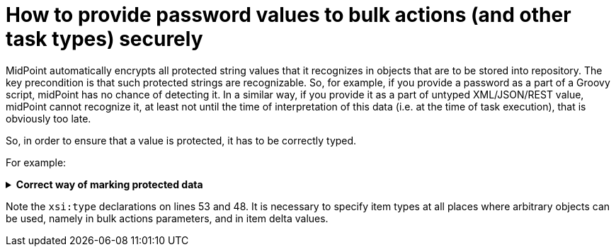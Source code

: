 = How to provide password values to bulk actions (and other task types) securely
:page-wiki-name: How to provide password values to bulk actions (and other task types) securely
:page-wiki-id: 30245626
:page-wiki-metadata-create-user: mederly
:page-wiki-metadata-create-date: 2019-05-22T09:50:00.480+02:00
:page-wiki-metadata-modify-user: mederly
:page-wiki-metadata-modify-date: 2019-05-22T10:07:41.313+02:00
:page-upkeep-status: green

MidPoint automatically encrypts all protected string values that it recognizes in objects that are to be stored into repository.
The key precondition is that such protected strings are recognizable.
So, for example, if you provide a password as a part of a Groovy script, midPoint has no chance of detecting it.
In a similar way, if you provide it as a part of untyped XML/JSON/REST value, midPoint cannot recognize it, at least not until the time of interpretation of this data (i.e. at the time of task execution), that is obviously too late.

So, in order to ensure that a value is protected, it has to be correctly typed.

For example:

.*Correct way of marking protected data*
[%collapsible]
====
link:https://github.com/Evolveum/midpoint-samples/blob/master/samples/tasks/bulk-actions/change-password-value.xml[Git]

sampleRef::samples/tasks/bulk-actions/change-password-value.xml[]
====

Note the `xsi:type`  declarations on lines 53 and 48.
It is necessary to specify item types at all places where arbitrary objects can be used, namely in bulk actions parameters, and in item delta values.
